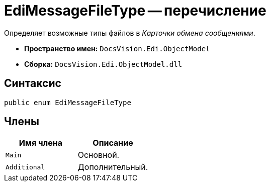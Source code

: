 = EdiMessageFileType -- перечисление

Определяет возможные типы файлов в _Карточки обмена сообщениями_.

* *Пространство имен:* `DocsVision.Edi.ObjectModel`
* *Сборка:* `DocsVision.Edi.ObjectModel.dll`

== Синтаксис

[source,csharp]
----
public enum EdiMessageFileType
----

== Члены

[cols=",",options="header",]
|===
|Имя члена |Описание

|`Main` |Основной.
|`Additional` |Дополнительный.
|===
